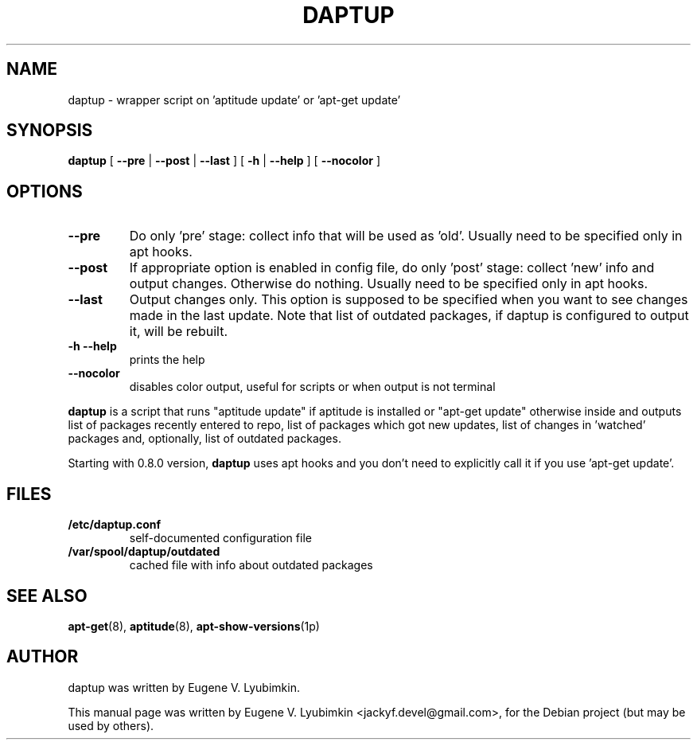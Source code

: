 .\"                                      Hey, EMACS: -*- nroff -*-
.\" First parameter, NAME, should be all caps
.\" Second parameter, SECTION, should be 1-8, maybe w/ subsection
.\" other parameters are allowed: see man(7), man(1)
.TH DAPTUP 8 "Oct 13, 2008"
.\" Please adjust this date whenever revising the manpage.
.\"
.\" Some roff macros, for reference:
.\" .nh        disable hyphenation
.\" .hy        enable hyphenation
.\" .ad l      left justify
.\" .ad b      justify to both left and right margins
.\" .nf        disable filling
.\" .fi        enable filling
.\" .br        insert line break
.\" .sp <n>    insert n+1 empty lines
.\" for manpage-specific macros, see man(7)
.SH NAME
daptup \- wrapper script on 'aptitude update' or 'apt-get update'
.SH SYNOPSIS
.B daptup
[ \fB--pre\fP | \fB--post\fP | \fB--last\fP ]
[ \fB-h\fP | \fB--help\fP ] [ \fB--nocolor\fP ]
.br
.SH OPTIONS
.TP
.B --pre
Do only 'pre' stage: collect info that will be used as 'old'. Usually need to be specified only in apt hooks.
.TP
.B --post
If appropriate option is enabled in config file, do only 'post' stage: collect 'new' info and output changes. Otherwise do nothing. Usually need to be specified only in apt hooks.
.TP
.B --last
Output changes only. This option is supposed to be specified when you want to see changes made in the last update. Note that list of outdated packages, if daptup is configured to output it, will be rebuilt.
.TP
.B -h --help
prints the help
.TP
.B --nocolor
disables color output, useful for scripts or when output is not terminal
.PP
\fBdaptup\fP is a script that runs "aptitude update" if aptitude is installed or "apt-get update" otherwise inside and outputs list of packages recently entered to repo, list of packages which got new updates, list of changes in 'watched' packages and, optionally, list of outdated packages.
.PP
Starting with 0.8.0 version, \fBdaptup\fP uses apt hooks and you don't need to explicitly call it if you use 'apt-get update'.
.SH FILES
.TP
.B /etc/daptup.conf
self-documented configuration file
.TP
.B /var/spool/daptup/outdated
cached file with info about outdated packages
.SH SEE ALSO
.BR apt-get (8),
.BR aptitude (8),
.BR apt-show-versions (1p)
.SH AUTHOR
daptup was written by Eugene V. Lyubimkin.
.PP
This manual page was written by Eugene V. Lyubimkin <jackyf.devel@gmail.com>,
for the Debian project (but may be used by others).
